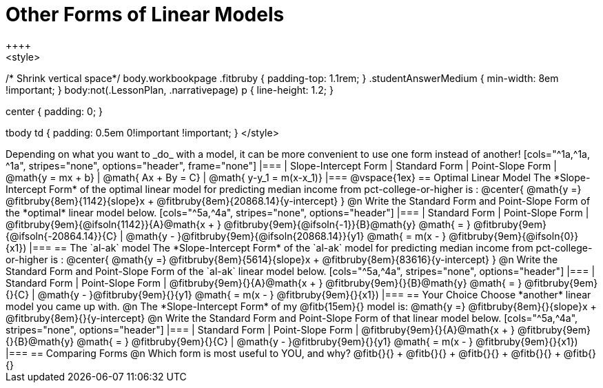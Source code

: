 = Other Forms of Linear Models
++++
<style>
/* Shrink vertical space*/
body.workbookpage .fitbruby { padding-top: 1.1rem; }
.studentAnswerMedium { min-width: 8em !important; }
body:not(.LessonPlan, .narrativepage) p { line-height: 1.2; }

.center { padding: 0; }
tbody td { padding: 0.5em 0!important !important; }
</style>
++++

Depending on what you want to _do_ with a model, it can be more convenient to use one form instead of another!

[cols="^1a,^1a, ^1a", stripes="none", options="header", frame="none"]
|===
| Slope-Intercept Form
| Standard Form
| Point-Slope Form

| @math{y = mx + b}
| @math{ Ax + By = C}
| @math{ y-y_1 = m(x-x_1)}
|===

@vspace{1ex}

== Optimal Linear Model
The *Slope-Intercept Form* of the optimal linear model for predicting median income from pct-college-or-higher is :

@center{
 @math{y =} @fitbruby{8em}{1142}{slope}x + @fitbruby{8em}{20868.14}{y-intercept}
}

@n Write the Standard Form and Point-Slope Form of the *optimal* linear model below.

[cols="^5a,^4a", stripes="none", options="header"]
|===
| Standard Form
| Point-Slope Form

| @fitbruby{9em}{@ifsoln{1142}}{A}@math{x + } @fitbruby{9em}{@ifsoln{-1}}{B}@math{y} @math{ = } @fitbruby{9em}{@ifsoln{-20864.14}}{C}
| @math{y - }@fitbruby{9em}{@ifsoln{20868.14}}{y1} @math{ = m(x - } @fitbruby{9em}{@ifsoln{0}}{x1})
|===

== The `al-ak` model

The *Slope-Intercept Form* of the `al-ak` model for predicting median income from pct-college-or-higher is :

@center{
 @math{y =} @fitbruby{8em}{5614}{slope}x + @fitbruby{8em}{83616}{y-intercept}
}

@n Write the Standard Form and Point-Slope Form of the `al-ak` linear model below.

[cols="^5a,^4a", stripes="none", options="header"]
|===
| Standard Form
| Point-Slope Form

| @fitbruby{9em}{}{A}@math{x + } @fitbruby{9em}{}{B}@math{y} @math{ = } @fitbruby{9em}{}{C}
| @math{y - }@fitbruby{9em}{}{y1} @math{ = m(x - } @fitbruby{9em}{}{x1})
|===

== Your Choice
Choose *another* linear model you came up with.

@n The *Slope-Intercept Form* of my @fitb{15em}{} model is: @math{y =} @fitbruby{8em}{}{slope}x + @fitbruby{8em}{}{y-intercept}

@n Write the Standard Form and Point-Slope Form of that linear model below.

[cols="^5a,^4a", stripes="none", options="header"]
|===
| Standard Form
| Point-Slope Form

| @fitbruby{9em}{}{A}@math{x + } @fitbruby{9em}{}{B}@math{y} @math{ = } @fitbruby{9em}{}{C}
| @math{y - }@fitbruby{9em}{}{y1} @math{ = m(x - } @fitbruby{9em}{}{x1})
|===

== Comparing Forms
@n Which form is most useful to YOU, and why? @fitb{}{} +
@fitb{}{} +
@fitb{}{} +
@fitb{}{} +
@fitb{}{}
